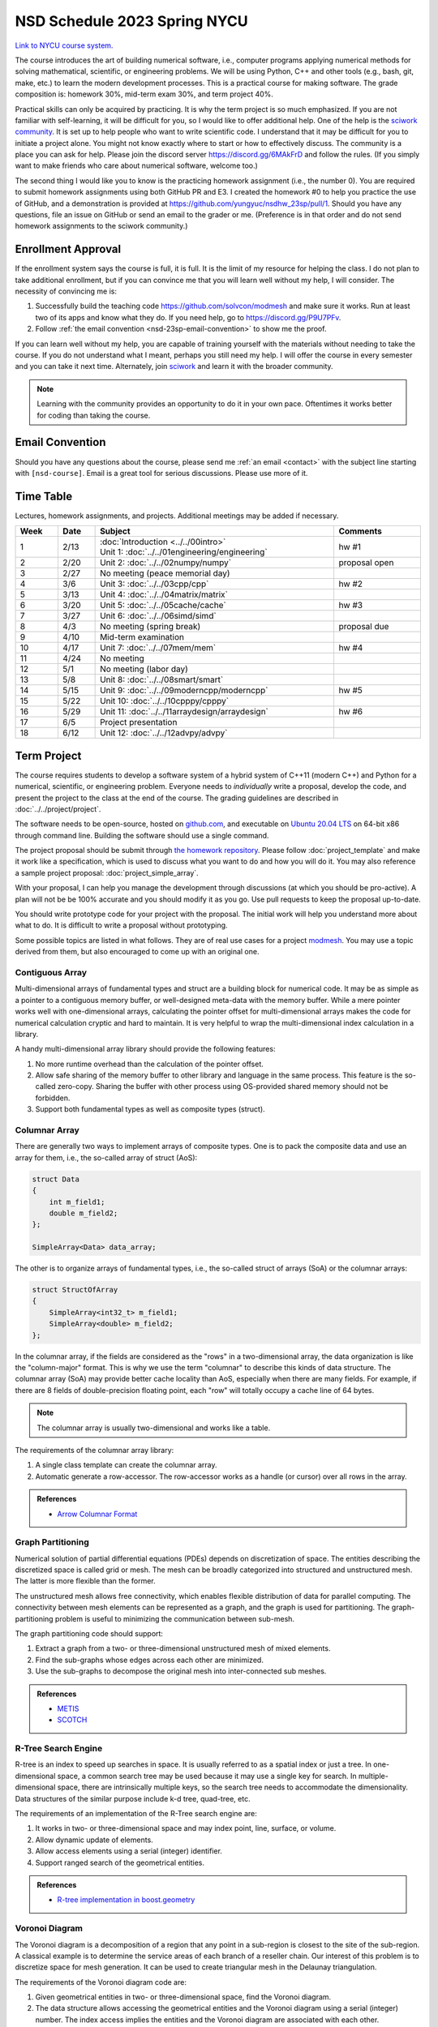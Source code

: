 =============================
NSD Schedule 2023 Spring NYCU
=============================

.. begin schedule contents

`Link to NYCU course system.
<https://timetable.nycu.edu.tw/?r=main/crsoutline&Acy=111&Sem=2&CrsNo=535705>`__

The course introduces the art of building numerical software, i.e., computer
programs applying numerical methods for solving mathematical, scientific, or
engineering problems.  We will be using Python, C++ and other tools (e.g., bash,
git, make, etc.) to learn the modern development processes.  This is a practical
course for making software.  The grade composition is: homework 30%, mid-term
exam 30%, and term project 40%.

Practical skills can only be acquired by practicing.  It is why the term project
is so much emphasized.  If you are not familiar with self-learning, it will be
difficult for you, so I would like to offer additional help.  One of the help is
the `sciwork community <https://sciwork.dev>`__.  It is set up to help people
who want to write scientific code.  I understand that it may be difficult for
you to initiate a project alone.  You might not know exactly where to start or
how to effectively discuss.  The community is a place you can ask for help.
Please join the discord server https://discord.gg/6MAkFrD and follow the rules.
(If you simply want to make friends who care about numerical software, welcome
too.)

The second thing I would like you to know is the practicing homework assignment
(i.e., the number 0).  You are required to submit homework assignments using
both GitHub PR and E3.  I created the homework #0 to help you practice the use
of GitHub, and a demonstration is provided at
https://github.com/yungyuc/nsdhw_23sp/pull/1.  Should you have any questions,
file an issue on GitHub or send an email to the grader or me.  (Preference is in
that order and do not send homework assignments to the sciwork community.)

.. _nsd-23sp-enroll:

Enrollment Approval
===================

If the enrollment system says the course is full, it is full.  It is the limit
of my resource for helping the class.  I do not plan to take additional
enrollment, but if you can convince me that you will learn well without my help,
I will consider.  The necessity of convincing me is:

1. Successfully build the teaching code https://github.com/solvcon/modmesh and
   make sure it works.  Run at least two of its apps and know what they do.  If
   you need help, go to https://discord.gg/P9U7PFv.
2. Follow :ref:`the email convention <nsd-23sp-email-convention>` to show me
   the proof.

If you can learn well without my help, you are capable of training yourself with
the materials without needing to take the course.  If you do not understand what
I meant, perhaps you still need my help.  I will offer the course in every
semester and you can take it next time.  Alternately, join `sciwork
<https://sciwork.dev>`__ and learn it with the broader community.

.. note::

  Learning with the community provides an opportunity to do it in your own pace.
  Oftentimes it works better for coding than taking the course.

.. _nsd-23sp-email-convention:

Email Convention
================

Should you have any questions about the course, please send me :ref:`an email
<contact>` with the subject line starting with ``[nsd-course]``.  Email is a
great tool for serious discussions.  Please use more of it.

.. _nsd-23sp-time-table:

Time Table
==========

Lectures, homework assignments, and projects.  Additional meetings may be added
if necessary.

.. list-table::
  :header-rows: 1
  :align: center
  :width: 100%

  * - Week
    - Date
    - Subject
    - Comments
  * - 1
    - 2/13
    - | :doc:`Introduction <../../00intro>`
      | Unit 1: :doc:`../../01engineering/engineering`
    - hw #1
  * - 2
    - 2/20
    - Unit 2: :doc:`../../02numpy/numpy`
    - proposal open
  * - 3
    - 2/27
    - No meeting (peace memorial day)
    -
  * - 4
    - 3/6
    - Unit 3: :doc:`../../03cpp/cpp`
    - hw #2
  * - 5
    - 3/13
    - Unit 4: :doc:`../../04matrix/matrix`
    -
  * - 6
    - 3/20
    - Unit 5: :doc:`../../05cache/cache`
    - hw #3
  * - 7
    - 3/27
    - Unit 6: :doc:`../../06simd/simd`
    -
  * - 8
    - 4/3
    - No meeting (spring break)
    - proposal due
  * - 9
    - 4/10
    - Mid-term examination
    -
  * - 10
    - 4/17
    - Unit 7: :doc:`../../07mem/mem`
    - hw #4
  * - 11
    - 4/24
    - No meeting
    -
  * - 12
    - 5/1
    - No meeting (labor day)
    -
  * - 13
    - 5/8
    - Unit 8: :doc:`../../08smart/smart`
    -
  * - 14
    - 5/15
    - Unit 9: :doc:`../../09moderncpp/moderncpp`
    - hw #5
  * - 15
    - 5/22
    - Unit 10: :doc:`../../10cpppy/cpppy`
    -
  * - 16
    - 5/29
    - Unit 11: :doc:`../../11arraydesign/arraydesign`
    - hw #6
  * - 17
    - 6/5
    - Project presentation
    -
  * - 18
    - 6/12
    - Unit 12: :doc:`../../12advpy/advpy`
    -

.. _nsd-23sp-project:

Term Project
============

The course requires students to develop a software system of a hybrid system of
C++11 (modern C++) and Python for a numerical, scientific, or engineering
problem.  Everyone needs to *individually* write a proposal, develop the code,
and present the project to the class at the end of the course.  The grading
guidelines are described in :doc:`../../project/project`.

The software needs to be open-source, hosted on `github.com
<https://github.com/>`__, and executable on `Ubuntu 20.04 LTS
<http://releases.ubuntu.com/20.04/>`__ on 64-bit x86 through command line.
Building the software should use a single command.

The project proposal should be submit through `the homework repository
<https://github.com/yungyuc/nsdhw_23sp>`__.  Please follow
:doc:`project_template` and make it work like a specification, which is used to
discuss what you want to do and how you will do it.  You may also reference a
sample project proposal: :doc:`project_simple_array`.

With your proposal, I can help you manage the development through discussions
(at which you should be pro-active).  A plan will not be be 100% accurate and
you should modify it as you go.  Use pull requests to keep the proposal
up-to-date.

You should write prototype code for your project with the proposal.  The
initial work will help you understand more about what to do.  It is difficult
to write a proposal without prototyping.

Some possible topics are listed in what follows.  They are of real use cases
for a project `modmesh <https://github.com/solvcon/modmesh>`__.  You may use a
topic derived from them, but also encouraged to come up with an original one.

.. _nsd-23sp-project-conarr:

Contiguous Array
++++++++++++++++

Multi-dimensional arrays of fundamental types and struct are a building block
for numerical code.  It may be as simple as a pointer to a contiguous memory
buffer, or well-designed meta-data with the memory buffer.  While a mere
pointer works well with one-dimensional arrays, calculating the pointer offset
for multi-dimensional arrays makes the code for numerical calculation cryptic
and hard to maintain.  It is very helpful to wrap the multi-dimensional index
calculation in a library.

A handy multi-dimensional array library should provide the following features:

1. No more runtime overhead than the calculation of the pointer offset.
2. Allow safe sharing of the memory buffer to other library and language in
   the same process.  This feature is the so-called zero-copy.  Sharing the
   buffer with other process using OS-provided shared memory should not be
   forbidden.
3. Support both fundamental types as well as composite types (struct).

.. _nsd-23sp-project-columnar:

Columnar Array
++++++++++++++

There are generally two ways to implement arrays of composite types.  One is to
pack the composite data and use an array for them, i.e., the so-called array of
struct (AoS):

.. code-block:: cpp

  struct Data
  {
      int m_field1;
      double m_field2;
  };

  SimpleArray<Data> data_array;

The other is to organize arrays of fundamental types, i.e., the so-called
struct of arrays (SoA) or the columnar arrays:

.. code-block:: cpp

  struct StructOfArray
  {
      SimpleArray<int32_t> m_field1;
      SimpleArray<double> m_field2;
  };

In the columnar array, if the fields are considered as the "rows" in a
two-dimensional array, the data organization is like the "column-major" format.
This is why we use the term "columnar" to describe this kinds of data
structure.  The columnar array (SoA) may provide better cache locality than
AoS, especially when there are many fields.  For example, if there are 8 fields
of double-precision floating point, each "row" will totally occupy a cache line
of 64 bytes.

.. note::

  The columnar array is usually two-dimensional and works like a table.

The requirements of the columnar array library:

1. A single class template can create the columnar array.
2. Automatic generate a row-accessor.  The row-accessor works as a handle (or
   cursor) over all rows in the array.

.. admonition:: References

  * `Arrow Columnar Format
    <https://arrow.apache.org/docs/format/Columnar.html>`__

.. _nsd-23sp-project-graphpart:

Graph Partitioning
++++++++++++++++++

Numerical solution of partial differential equations (PDEs) depends on
discretization of space.  The entities describing the discretized space is
called grid or mesh.  The mesh can be broadly categorized into structured and
unstructured mesh.  The latter is more flexible than the former.

The unstructured mesh allows free connectivity, which enables flexible
distribution of data for parallel computing.  The connectivity between mesh
elements can be represented as a graph, and the graph is used for partitioning.
The graph-partitioning problem is useful to minimizing the communication
between sub-mesh.

The graph partitioning code should support:

1. Extract a graph from a two- or three-dimensional unstructured mesh of mixed
   elements.
2. Find the sub-graphs whose edges across each other are minimized.
3. Use the sub-graphs to decompose the original mesh into inter-connected sub
   meshes.

.. admonition:: References

  * `METIS <http://glaros.dtc.umn.edu/gkhome/views/metis>`__
  * `SCOTCH <https://www.labri.fr/perso/pelegrin/scotch/>`__

.. _nsd-23sp-project-rtree:

R-Tree Search Engine
++++++++++++++++++++

R-tree is an index to speed up searches in space.  It is usually referred to as
a spatial index or just a tree.  In one-dimensional space, a common search tree
may be used because it may use a single key for search. In multiple-dimensional
space, there are intrinsically multiple keys, so the search tree needs to
accommodate the dimensionality.  Data structures of the similar purpose include
k-d tree, quad-tree, etc.

The requirements of an implementation of the R-Tree search engine are:

1. It works in two- or three-dimensional space and may index point, line,
   surface, or volume.
2. Allow dynamic update of elements.
3. Allow access elements using a serial (integer) identifier.
4. Support ranged search of the geometrical entities.

.. admonition:: References

  * `R-tree implementation in boost.geometry
    <https://www.boost.org/doc/libs/1_77_0/libs/geometry/doc/html/index.html>`__

.. _nsd-23sp-project-voronoi:

Voronoi Diagram
+++++++++++++++

The Voronoi diagram is a decomposition of a region that any point in a
sub-region is closest to the site of the sub-region.  A classical example is to
determine the service areas of each branch of a reseller chain.  Our interest
of this problem is to discretize space for mesh generation.  It can be used to
create triangular mesh in the Delaunay triangulation.

The requirements of the Voronoi diagram code are:

1. Given geometrical entities in two- or three-dimensional space, find the
   Voronoi diagram.
2. The data structure allows accessing the geometrical entities and the Voronoi
   diagram using a serial (integer) number.  The index access implies the
   entities and the Voronoi diagram are associated with each other.
3. Fast searching for nearby entities is supported with a spatial index.

.. _nsd-23sp-project-curve:

Parametric Description of Curved Geometry
+++++++++++++++++++++++++++++++++++++++++

To describe the smooth geometry of an object in space, Bezier curves are
usually used.  The spatial discretization may be applied on the objects for
numerical calculation.

The requirements of the Bezier code:

1. Computation mesh can be generated against the curved objects in two- or
   three-dimensional space.
2. The mesh can be associated with the curved geometry, preferably with serial
   (integer) identifiers.

.. _nsd-23sp-project-polybool:

Boolean Operations on Polygons
++++++++++++++++++++++++++++++

In Euclidean space we are interested in finding the Boolean, i.e., AND, OR,
NOT, XOR, of polygons.  The polygonal Boolean operations are useful when we
want to extract geometrical properties of the graphics.  In two-dimensional
space we deal with polygons.  In three-dimensional space it is polyhedra.

.. admonition:: References

  * `The boost.polygon library
    <https://www.boost.org/doc/libs/1_76_0/libs/polygon/doc/index.htm>`__


.. vim: set ff=unix fenc=utf8 sw=2 ts=2 sts=2 tw=79:
